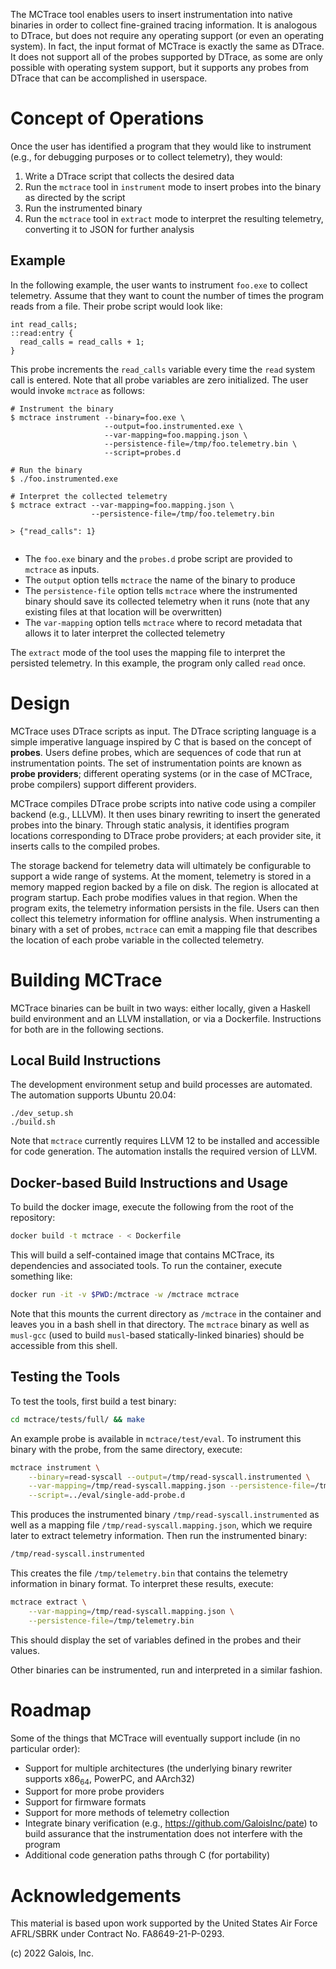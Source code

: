 The MCTrace tool enables users to insert instrumentation into native
binaries in order to collect fine-grained tracing information. It is
analogous to DTrace, but does not require any operating support (or even
an operating system). In fact, the input format of MCTrace is exactly
the same as DTrace. It does not support all of the probes supported by
DTrace, as some are only possible with operating system support, but it
supports any probes from DTrace that can be accomplished in userspace.

* Concept of Operations

Once the user has identified a program that they would like to
instrument (e.g., for debugging purposes or to collect telemetry), they
would:

1. Write a DTrace script that collects the desired data
2. Run the ~mctrace~ tool in ~instrument~ mode to insert probes into the
   binary as directed by the script
3. Run the instrumented binary
4. Run the ~mctrace~ tool in ~extract~ mode to interpret the resulting
   telemetry, converting it to JSON for further analysis

** Example

In the following example, the user wants to instrument ~foo.exe~ to
collect telemetry. Assume that they want to count the number of times
the program reads from a file. Their probe script would look like:

#+BEGIN_SRC
int read_calls;
::read:entry {
  read_calls = read_calls + 1;
}
#+END_SRC

This probe increments the ~read_calls~ variable every time the ~read~
system call is entered. Note that all probe variables are zero
initialized. The user would invoke ~mctrace~ as follows:

#+BEGIN_SRC
# Instrument the binary
$ mctrace instrument --binary=foo.exe \
                     --output=foo.instrumented.exe \
                     --var-mapping=foo.mapping.json \
                     --persistence-file=/tmp/foo.telemetry.bin \
                     --script=probes.d

# Run the binary
$ ./foo.instrumented.exe

# Interpret the collected telemetry
$ mctrace extract --var-mapping=foo.mapping.json \
                  --persistence-file=/tmp/foo.telemetry.bin

> {"read_calls": 1}

#+END_SRC

- The ~foo.exe~ binary and the ~probes.d~ probe script are provided to
  ~mctrace~ as inputs.
- The ~output~ option tells ~mctrace~ the name of the binary to produce
- The ~persistence-file~ option tells ~mctrace~ where the instrumented
  binary should save its collected telemetry when it runs (note that any
  existing files at that location will be overwritten)
- The ~var-mapping~ option tells ~mctrace~ where to record metadata that
  allows it to later interpret the collected telemetry

The ~extract~ mode of the tool uses the mapping file to interpret the
persisted telemetry. In this example, the program only called ~read~
once.

* Design

MCTrace uses DTrace scripts as input. The DTrace scripting language is
a simple imperative language inspired by C that is based on the concept
of *probes*. Users define probes, which are sequences of code that run
at instrumentation points. The set of instrumentation points are known
as *probe providers*; different operating systems (or in the case of
MCTrace, probe compilers) support different providers.

MCTrace compiles DTrace probe scripts into native code using a compiler
backend (e.g., LLLVM). It then uses binary rewriting to insert the
generated probes into the binary. Through static analysis, it identifies
program locations corresponding to DTrace probe providers; at each
provider site, it inserts calls to the compiled probes.

The storage backend for telemetry data will ultimately be configurable
to support a wide range of systems. At the moment, telemetry is stored
in a memory mapped region backed by a file on disk. The region is
allocated at program startup. Each probe modifies values in that region.
When the program exits, the telemetry information persists in the file.
Users can then collect this telemetry information for offline analysis.
When instrumenting a binary with a set of probes, ~mctrace~ can emit a
mapping file that describes the location of each probe variable in the
collected telemetry.

* Building MCTrace

MCTrace binaries can be built in two ways: either locally, given a
Haskell build environment and an LLVM installation, or via a Dockerfile.
Instructions for both are in the following sections.

** Local Build Instructions

The development environment setup and build processes are automated. The
automation supports Ubuntu 20.04:

#+BEGIN_SRC
./dev_setup.sh
./build.sh
#+END_SRC

Note that ~mctrace~ currently requires LLVM 12 to be installed and
accessible for code generation. The automation installs the required
version of LLVM.

** Docker-based Build Instructions and Usage

To build the docker image, execute the following from the root of the
repository:

#+BEGIN_SRC bash
docker build -t mctrace - < Dockerfile
#+END_SRC

This will build a self-contained image that contains MCTrace, its
dependencies and associated tools. To run the container, execute
something like:

#+BEGIN_SRC bash
docker run -it -v $PWD:/mctrace -w /mctrace mctrace
#+END_SRC

Note that this mounts the current directory as ~/mctrace~ in the
container and leaves you in a bash shell in that directory. The
~mctrace~ binary as well as ~musl-gcc~ (used to build ~musl~-based
statically-linked binaries) should be accessible from this shell.

** Testing the Tools

To test the tools, first build a test binary:
#+BEGIN_SRC bash
cd mctrace/tests/full/ && make
#+END_SRC

An example probe is available in =mctrace/test/eval=. To instrument this
binary with the probe, from the same directory, execute:

#+BEGIN_SRC bash
mctrace instrument \
    --binary=read-syscall --output=/tmp/read-syscall.instrumented \
    --var-mapping=/tmp/read-syscall.mapping.json --persistence-file=/tmp/telemetry.bin \
    --script=../eval/single-add-probe.d
#+END_SRC

This produces the instrumented binary =/tmp/read-syscall.instrumented=
as well as a mapping file =/tmp/read-syscall.mapping.json=, which
we require later to extract telemetry information. Then run the
instrumented binary:

#+BEGIN_SRC bash
/tmp/read-syscall.instrumented
#+END_SRC

This creates the file =/tmp/telemetry.bin= that contains the telemetry
information in binary format. To interpret these results, execute:

#+BEGIN_SRC bash
mctrace extract \
    --var-mapping=/tmp/read-syscall.mapping.json \
    --persistence-file=/tmp/telemetry.bin
#+END_SRC

This should display the set of variables defined in the probes and their
values.

Other binaries can be instrumented, run and interpreted in a similar
fashion.

* Roadmap

Some of the things that MCTrace will eventually support include (in no
particular order):

- Support for multiple architectures (the underlying binary rewriter
  supports x86_64, PowerPC, and AArch32)
- Support for more probe providers
- Support for firmware formats
- Support for more methods of telemetry collection
- Integrate binary verification (e.g.,
  https://github.com/GaloisInc/pate) to build assurance that the
  instrumentation does not interfere with the program
- Additional code generation paths through C (for portability)

* Acknowledgements

This material is based upon work supported by the United States Air
Force AFRL/SBRK under Contract No. FA8649-21-P-0293.

(c) 2022 Galois, Inc.
